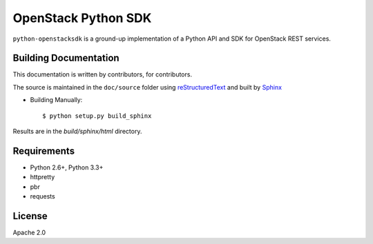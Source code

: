 ====================
OpenStack Python SDK
====================

``python-openstacksdk`` is a ground-up implementation of a Python
API and SDK for OpenStack REST services.


Building Documentation
----------------------

This documentation is written by contributors, for contributors.

The source is maintained in the ``doc/source`` folder using
`reStructuredText`_ and built by `Sphinx`_

.. _reStructuredText: http://docutils.sourceforge.net/rst.html
.. _Sphinx: http://sphinx.pocoo.org/

* Building Manually::

    $ python setup.py build_sphinx

Results are in the `build/sphinx/html` directory.

Requirements
------------

* Python 2.6+, Python 3.3+
* httpretty
* pbr
* requests

License
-------

Apache 2.0

